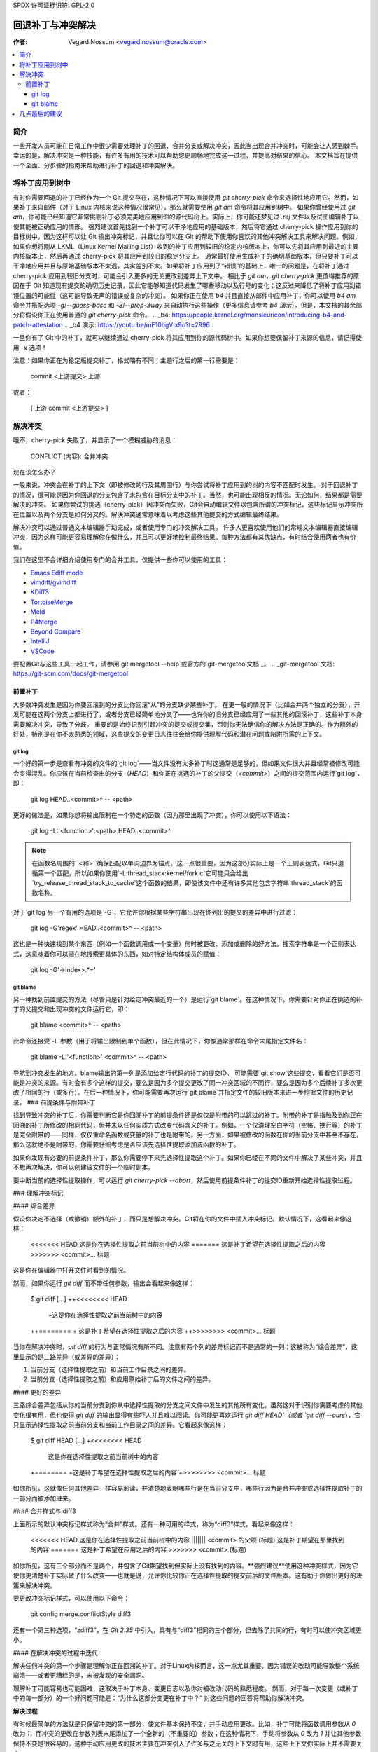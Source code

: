 SPDX 许可证标识符: GPL-2.0

===================================
回退补丁与冲突解决
===================================

:作者: Vegard Nossum <vegard.nossum@oracle.com>

.. contents::
    :local:
    :depth: 3
    :backlinks: none

简介
============

一些开发人员可能在日常工作中很少需要处理补丁的回退、合并分支或解决冲突，因此当出现合并冲突时，可能会让人感到棘手。幸运的是，解决冲突是一种技能，有许多有用的技术可以帮助您更顺畅地完成这一过程，并提高对结果的信心。
本文档旨在提供一个全面、分步骤的指南来帮助进行补丁的回退和冲突解决。

将补丁应用到树中
============================

有时你需要回退的补丁已经作为一个 Git 提交存在，这种情况下可以直接使用 `git cherry-pick` 命令来选择性地应用它。然而，如果补丁来自邮件（对于 Linux 内核来说这种情况很常见），那么就需要使用 `git am` 命令将其应用到树中。
如果你曾经使用过 `git am`，你可能已经知道它非常挑剔补丁必须完美地应用到你的源代码树上。实际上，你可能还梦见过 `.rej` 文件以及试图编辑补丁以使其能被正确应用的情形。
强烈建议首先找到一个补丁可以干净地应用的基础版本，然后将它通过 cherry-pick 操作应用到你的目标树中，因为这样可以让 Git 输出冲突标记，并且让你可以在 Git 的帮助下使用你喜欢的其他冲突解决工具来解决问题。例如，如果你想将刚从 LKML（Linux Kernel Mailing List）收到的补丁应用到较旧的稳定内核版本上，你可以先将其应用到最近的主要内核版本上，然后再通过 cherry-pick 将其应用到较旧的稳定分支上。
通常最好使用生成补丁的确切基础版本，但只要补丁可以干净地应用并且与原始基础版本不太远，其实差别不大。如果将补丁应用到了“错误”的基础上，唯一的问题是，在将补丁通过 cherry-pick 应用到较旧分支时，可能会引入更多的无关更改到差异上下文中。
相比于 `git am`，`git cherry-pick` 更值得推荐的原因在于 Git 知道现有提交的确切历史记录，因此它能够知道代码发生了哪些移动以及行号的变化；这反过来降低了将补丁应用到错误位置的可能性（这可能导致无声的错误或复杂的冲突）。
如果你正在使用 `b4` 并且直接从邮件中应用补丁，你可以使用 `b4 am` 命令并搭配选项 `-g`/`--guess-base` 和 `-3`/`--prep-3way` 来自动执行这些操作（更多信息请参考 `b4 演示`）。但是，本文档的其余部分将假设你正在使用普通的 `git cherry-pick` 命令。
.. _b4: https://people.kernel.org/monsieuricon/introducing-b4-and-patch-attestation
.. _b4 演示: https://youtu.be/mF10hgVIx9o?t=2996

一旦你有了 Git 中的补丁，就可以继续通过 cherry-pick 将其应用到你的源代码树中。如果你想要保留补丁来源的信息，请记得使用 `-x` 选项！

注意：如果你正在为稳定版提交补丁，格式略有不同；主题行之后的第一行需要是：

    commit <上游提交> 上游

或者：

    [ 上游 commit <上游提交> ]

解决冲突
===================

哦不，cherry-pick 失败了，并显示了一个模糊威胁的消息：

    CONFLICT (内容): 合并冲突

现在该怎么办？

一般来说，冲突会在补丁的上下文（即被修改的行及其周围行）与你尝试将补丁应用到的树的内容不匹配时发生。
对于回退补丁的情况，很可能是因为你回退的分支包含了未包含在目标分支中的补丁。当然，也可能出现相反的情况。无论如何，结果都是需要解决的冲突。
如果你尝试的挑选（cherry-pick）因冲突而失败，Git会自动编辑文件以包含所谓的冲突标记，这些标记显示冲突所在位置以及两个分支是如何分叉的。解决冲突通常意味着以考虑这些其他提交的方式编辑最终结果。

解决冲突可以通过普通文本编辑器手动完成，或者使用专门的冲突解决工具。
许多人更喜欢使用他们的常规文本编辑器直接编辑冲突，因为这样可能更容易理解你在做什么，并且可以更好地控制最终结果。每种方法都有其优缺点，有时结合使用两者也有价值。

我们在这里不会详细介绍使用专门的合并工具，仅提供一些你可以使用的工具：

-  `Emacs Ediff mode <https://www.emacswiki.org/emacs/EdiffMode>`__
-  `vimdiff/gvimdiff <https://linux.die.net/man/1/vimdiff>`__
-  `KDiff3 <http://kdiff3.sourceforge.net/>`__
-  `TortoiseMerge <https://tortoisesvn.net/TortoiseMerge.html>`__
-  `Meld <https://meldmerge.org/help/>`__
-  `P4Merge <https://www.perforce.com/products/helix-core-apps/merge-diff-tool-p4merge>`__
-  `Beyond Compare <https://www.scootersoftware.com/>`__
-  `IntelliJ <https://www.jetbrains.com/help/idea/resolve-conflicts.html>`__
-  `VSCode <https://code.visualstudio.com/docs/editor/versioncontrol>`__

要配置Git与这些工具一起工作，请参阅`git mergetool --help`或官方的`git-mergetool文档`_。
.. _git-mergetool 文档: https://git-scm.com/docs/git-mergetool

前置补丁
--------

大多数冲突发生是因为你要回滚到的分支比你回滚“从”的分支缺少某些补丁。
在更一般的情况下（比如合并两个独立的分支），开发可能在这两个分支上都进行了，或者分支已经简单地分叉了——也许你的旧分支已经应用了一些其他的回滚补丁，这些补丁本身需要解决冲突，导致了分歧。
重要的是始终识别引起冲突的提交或提交集，否则你无法确信你的解决方法是正确的。作为额外的好处，特别是在你不太熟悉的领域，这些提交的变更日志往往会给你提供理解代码和潜在问题或陷阱所需的上下文。

git log
~~~~~~~

一个好的第一步是查看有冲突的文件的`git log`——当文件没有太多补丁时这通常是足够的，但如果文件很大并且经常被修改可能会变得混乱。你应该在当前检查出的分支（`HEAD`）和你正在挑选的补丁的父提交（`<commit>`）之间的提交范围内运行`git log`，即：
    
    git log HEAD..<commit>^ -- <path>

更好的做法是，如果你想将输出限制在一个特定的函数（因为那里出现了冲突），你可以使用以下语法：

    git log -L:'\<function\>':<path> HEAD..<commit>^

.. note::
     在函数名周围的``\<``和``\>``确保匹配以单词边界为锚点。这一点很重要，因为这部分实际上是一个正则表达式，Git只遵循第一个匹配，所以如果你使用`-L:thread_stack:kernel/fork.c`它可能只会给出`try_release_thread_stack_to_cache`这个函数的结果，即使该文件中还有许多其他包含字符串`thread_stack`的函数名称。
对于`git log`另一个有用的选项是`-G`，它允许你根据某些字符串出现在你列出的提交的差异中进行过滤：

    git log -G'regex' HEAD..<commit>^ -- <path>

这也是一种快速找到某个东西（例如一个函数调用或一个变量）何时被更改、添加或删除的好方法。搜索字符串是一个正则表达式，这意味着你可以潜在地搜索更具体的东西，如对特定结构体成员的赋值：

    git log -G'\->index\>.*='

git blame
~~~~~~~~~

另一种找到前置提交的方法（尽管只是针对给定冲突最近的一个）是运行`git blame`。在这种情况下，你需要针对你正在挑选的补丁的父提交和出现冲突的文件运行它，即：

    git blame <commit>^ -- <path>

此命令还接受`-L`参数（用于将输出限制到单个函数），但在此情况下，你像通常那样在命令末尾指定文件名：

    git blame -L:'\<function\>' <commit>^ -- <path>

导航到冲突发生的地方。blame输出的第一列是添加给定行代码的补丁的提交ID。
可能需要`git show`这些提交，看看它们是否可能是冲突的来源。有时会有多个这样的提交，要么是因为多个提交更改了同一冲突区域的不同行，要么是因为多个后续补丁多次更改了相同的行（或多行）。在后一种情况下，你可能需要再次运行`git blame`并指定文件的较旧版本来进一步挖掘文件的历史记录。
### 前提条件与附带补丁

找到导致冲突的补丁后，你需要判断它是你回溯补丁的前提条件还是仅仅是附带的可以跳过的补丁。附带的补丁是指触及到你正在回溯的补丁所修改的相同代码，但并未以任何实质方式改变代码含义的补丁。例如，一个仅清理空白字符（空格、换行等）的补丁是完全附带的——同样，仅仅重命名函数或变量的补丁也是附带的。另一方面，如果被修改的函数在你的当前分支中甚至不存在，那么这就绝不是附带的，你需要仔细考虑是否应该先选择性提取添加该函数的补丁。

如果你发现有必要的前提条件补丁，那么你需要停下来先选择性提取这个补丁。如果你已经在不同的文件中解决了某些冲突，并且不想再次解决，你可以创建该文件的一个临时副本。

要中断当前的选择性提取操作，可以运行 `git cherry-pick --abort`，然后使用前提条件补丁的提交ID重新开始选择性提取过程。

### 理解冲突标记

#### 综合差异

假设你决定不选择（或撤销）额外的补丁，而只是想解决冲突。Git将在你的文件中插入冲突标记。默认情况下，这看起来像这样：

    <<<<<<< HEAD
    这是你在选择性提取之前当前树中的内容
    =======
    这是补丁希望在选择性提取之后的内容
    >>>>>>> <commit>... 标题

这是你在编辑器中打开文件时看到的情况。

然而，如果你运行 `git diff` 而不带任何参数，输出会看起来像这样：

    $ git diff
    [...]
    ++<<<<<<<< HEAD
     +这是你在选择性提取之前当前树中的内容
    ++========
    + 这是补丁希望在选择性提取之后的内容
    ++>>>>>>>> <commit>... 标题

当你在解决冲突时，`git diff` 的行为与正常情况有所不同。注意有两个列的差异标记而不是通常的一列；这被称为“综合差异”，这里显示的是三路差异（或差异的差异）：

1. 当前分支（选择性提取之前）和当前工作目录之间的差异。
2. 当前分支（选择性提取之前）和应用原始补丁后的文件之间的差异。

#### 更好的差异

三路综合差异包括从你的当前分支到你从中选择性提取的分支之间文件中发生的其他所有变化。虽然这对于识别你需要考虑的其他变化很有用，但也使得 `git diff` 的输出显得有些吓人并且难以阅读。你可能更喜欢运行 `git diff HEAD`（或者 `git diff --ours`），它只显示选择性提取之前当前分支和当前工作目录之间的差异。它看起来像这样：

    $ git diff HEAD
    [...]
    +<<<<<<<< HEAD
     这是你在选择性提取之前当前树中的内容
    +========
    +这是补丁希望在选择性提取之后的内容
    +>>>>>>>> <commit>... 标题

如你所见，这就像任何其他差异一样容易阅读，并清楚地表明哪些行是在当前分支中，哪些行因为是合并冲突或选择性提取补丁的一部分而被添加进来。

#### 合并样式与 diff3

上面所示的默认冲突标记样式称为“合并”样式。还有一种可用的样式，称为“diff3”样式，看起来像这样：

    <<<<<<< HEAD
    这是你在选择性提取之前当前树中的内容
    ||||||| <commit> 的父项 (标题)
    这是补丁期望在那里找到的内容
    =======
    这是补丁希望在应用之后的内容
    >>>>>>> <commit> (标题)

如你所见，这有三个部分而不是两个，并包含了Git期望找到但实际上没有找到的内容。**强烈建议**使用这种冲突样式，因为它使你更清楚补丁实际做了什么改变——也就是说，允许你比较你正在选择性提取的提交前后的文件版本。这有助于你做出更好的决策来解决冲突。

要更改冲突标记样式，可以使用以下命令：

    git config merge.conflictStyle diff3

还有一个第三种选项，“zdiff3”，在 `Git 2.35` 中引入，具有与“diff3”相同的三个部分，但去除了共同的行，有时可以使冲突区域更小。

#### 在解决冲突的过程中迭代

解决任何冲突的第一个步骤是理解你正在回溯的补丁。对于Linux内核而言，这一点尤其重要，因为错误的改动可能导致整个系统崩溃——或者更糟糕的是，未被发现的安全漏洞。

理解补丁可能容易也可能困难，这取决于补丁本身、变更日志以及你对被改动代码的熟悉程度。
然而，对于每一次变更（或补丁中的每一部分）的一个好问题可能是：“为什么这部分变更在补丁中？” 对这些问题的回答将帮助你解决冲突。

**解决过程**

有时候最简单的方法就是只保留冲突的第一部分，使文件基本保持不变，并手动应用更改。比如，补丁可能将函数调用参数从 `0` 改为 `1`，而冲突的更改在参数列表末尾添加了一个全新的（不重要的）参数；在这种情况下，手动将参数从 `0` 改为 `1` 并让其他参数保持不变是很容易的。这种手动应用更改的技术主要在冲突引入了许多与之无关的上下文时有用，这些上下文你实际上并不需要关心。

对于有许多冲突标记的特别棘手的冲突，你可以使用 `git add` 或 `git add -i` 来选择性地提交你的解决方案，以清除障碍；这也可以让你使用 `git diff HEAD` 来始终查看还有哪些需要解决，或者使用 `git diff --cached` 来查看你的补丁目前的样子。

**处理文件重命名**

在回退补丁时最烦人的情况之一就是发现被补丁化的某个文件已经被重命名了，因为这意味着 Git 可能根本不会放置冲突标记，而是会直接放弃并说（意译）：“未合并路径！你自己来搞定吧...”

通常有几种方法可以处理这种情况。如果对重命名文件的补丁很小，例如只有一行的更改，最简单的方法就是直接手动应用更改然后结束。另一方面，如果更改很大或很复杂，你肯定不想手动进行。

作为初步尝试，你可以像下面这样做，将重命名检测阈值降低到30%（默认情况下，Git 使用 50%，意味着两个文件至少需要有50%的共同点才能被视为潜在的重命名）：

```bash
git cherry-pick -strategy=recursive -Xrename-threshold=30
```

有时正确的做法是同时回退执行重命名的补丁，但这肯定不是最常见的案例。相反，你可以暂时在你要回退到的分支中重命名文件（使用 `git mv` 并提交结果），重新开始尝试回退补丁，再把文件名改回来（再次使用 `git mv` 和提交），最后使用 `git rebase -i`（参见[回退教程](https://medium.com/@slamflipstrom/a-beginners-guide-to-squashing-commits-with-git-rebase-8185cf6e62ec)）合并结果，以便最终看起来像一个单独的提交。

**陷阱**

**函数参数**

注意函数参数的变化！很容易忽略细节，认为两行是一样的，但实际上它们在一些小细节上有所不同，比如传递给函数的变量（特别是如果两个变量都是单个字符且看起来相似，如 i 和 j）。

**错误处理**

如果你回退包含 `goto` 语句的补丁（通常是用于错误处理），绝对必须检查目标标签在你要回退到的分支中是否仍然正确。
对于新增的 `return`、`break` 和 `continue` 语句也是如此。
错误处理通常位于函数的底部，因此即使可能已被其他补丁更改也可能不会成为冲突的一部分。
确保审查错误路径的好方法是在检查更改时始终使用 `git diff -W` 和 `git show -W`（即 `--function-context`）。对于 C 代码，这将显示补丁中更改的整个函数。在回退过程中经常出错的是，在你从或回退到的任一分支中，函数中的其他内容发生了变化。通过在差异中包括整个函数，你将获得更多的上下文，并更容易发现可能被忽视的问题。
### 重构代码

经常发生的情况是，通过将一段通用的代码序列或模式“提取”到辅助函数中来进行代码重构。当需要将此类重构过的代码回退时，实际上你需要做的是相反的操作：对单个位置的补丁可能需要应用到回退版本中的多个位置。（这种情况的一个迹象是某个函数被重命名了——但这并非总是如此。）

为了避免不完整的回退，值得尝试判断该补丁修复的错误是否在多处出现。一种方法是使用`git grep`。（这实际上是一个好主意，不仅仅适用于回退的情况。）如果你确实发现其他地方也适用相同的修复方式，那么也值得查看这些地方是否存在于上游代码中——如果不存在，很可能需要调整补丁。`git log`是你的良伴，可以帮助你了解这些区域发生了什么变化，因为`git blame`不会显示已被移除的代码。
如果你在上游树中找到了相同模式的其他实例，并且不确定它是否也是一个bug，可以咨询补丁作者。在回退过程中发现新bug并不罕见！

### 验证结果

#### colordiff

在提交了一个无冲突的新补丁后，你现在可以比较你的补丁与原始补丁。强烈建议使用像`colordiff`这样的工具，它可以并排显示两个文件，并根据它们之间的差异用颜色标记它们：

```bash
colordiff -yw -W 200 <(git diff -W <upstream commit>^-) <(git diff -W HEAD^-) | less -SR
```

这里，`-y`表示并排比较；`-w`忽略空格，而`-W 200`设置了输出宽度（否则默认为130，这通常有点太小）
`rev^-`语法是`rev^..rev`的一种方便的缩写，基本上只给出那个单一提交的差异；也可以参阅官方的[git rev-parse文档]。
再次注意在`git diff`中包含`-W`；这确保你可以看到任何已更改函数的完整内容。
`colordiff`一个极其重要的功能是突出显示不同的行。例如，如果错误处理中的`goto`标签在原始和回退补丁之间发生了变化，`colordiff`将以不同的颜色并排显示这些内容。因此，很容易看出这两个`goto`语句跳转到了不同的标签。同样，那些没有被任何补丁修改但上下文中有差异的行也会被高亮显示，从而在手动检查时更加显眼。
当然，这只是视觉检查；真正的测试是构建并运行打过补丁的内核（或程序）。

#### 构建测试

我们在这里不会涵盖运行时测试，但构建仅被补丁触及的文件作为快速的合理性检查是个好主意。对于Linux内核，你可以像这样构建单个文件，假设你已经正确设置了`.config`和构建环境：

```bash
make path/to/file.o
```

请注意，这不会发现链接错误，所以在确认单个文件编译无误之后，仍然需要进行完整的构建。通过首先编译单个文件，你可以避免等待完整的构建过程，以防你在已更改的文件中有编译错误。

#### 运行时测试

即使成功的构建或启动测试也不一定足以排除某处缺失依赖的问题。尽管可能性很小，但可能存在两种独立的代码更改，它们对同一个文件进行了更改，结果没有冲突、没有编译时错误，并且只有在异常情况下才会出现运行时错误。
一个具体的例子是一对对系统调用入口代码的补丁，其中第一个补丁保存/恢复了一个寄存器，而稍后的补丁在这个序列中间使用了相同的寄存器。由于更改之间没有重叠，你可以选择第二个补丁，没有冲突，并认为一切正常，但实际上代码现在正在覆盖一个未保存的寄存器。
虽然绝大多数错误将在编译期间或通过粗略地执行代码来捕获，但真正验证回退的方法是以与你对待（或应该对待）任何其他补丁相同的严格程度审查最终的补丁。拥有单元测试、回归测试或其他类型的自动测试可以帮助增加对回退正确性的信心。
向稳定版提交回退补丁
==============================

随着稳定版维护者尝试将主线修复回退到他们的稳定内核，当遇到冲突时，他们可能会发送邮件请求回退。例如，参见：
<https://lore.kernel.org/stable/2023101528-jawed-shelving-071a@gregkh/>
这些邮件通常会包含你需要用于将补丁正确回退到相应树并提交补丁的确切步骤。
确保的一点是你的变更日志符合预期的格式：

  * 原始补丁标题
  
  * [ 上游提交 <主线修订版本> ]
  
  * 原始变更日志的其余部分
  * [ 冲突及其解决方案的概述 ]
  * 签名确认：[你的姓名和邮箱]

“上游提交”这一行有时会根据稳定版的不同而略有差异。较旧的版本使用了这样的格式：

  * 提交 <主线修订版本> 上游

在邮件主题行中指示补丁适用于哪个内核版本是最常见的做法（例如使用 `git send-email --subject-prefix='PATCH 6.1.y'`），但你也可以将其放在签名确认区域或 `---` 行下方。
稳定版维护者期望为每个活跃的稳定版本分别提交，并且每个提交都应单独进行测试。

几点最后的建议
===========================

1) 以谦逊的态度对待回退过程。
2) 理解你要回退的补丁；这意味着需要阅读变更日志和代码。
3) 在提交补丁时诚实地表达你对结果的信心程度。
4) 向相关的维护者请求明确的认可
示例
=====

上述内容大致展示了回传补丁的理想化流程。
为了提供一个更具体的例子，请参阅这个视频教程，其中有两个补丁从主线内核回传到了稳定版：
[回传Linux内核补丁](_)
.. _[回传Linux内核补丁]: https://youtu.be/sBR7R1V2FeA
